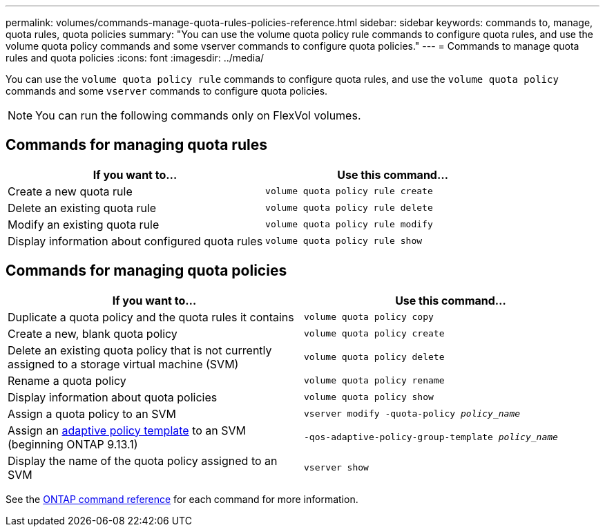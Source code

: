 ---
permalink: volumes/commands-manage-quota-rules-policies-reference.html
sidebar: sidebar
keywords: commands to, manage, quota rules, quota policies
summary: "You can use the volume quota policy rule commands to configure quota rules, and use the volume quota policy commands and some vserver commands to configure quota policies."
---
= Commands to manage quota rules and quota policies
:icons: font
:imagesdir: ../media/

[.lead]
You can use the `volume quota policy rule` commands to configure quota rules, and use the `volume quota policy` commands and some `vserver` commands to configure quota policies.

[NOTE]
You can run the following commands only on FlexVol volumes.

== Commands for managing quota rules
[cols="2*",options="header"]
|===
| If you want to...| Use this command...
a|
Create a new quota rule
a|
`volume quota policy rule create`
a|
Delete an existing quota rule
a|
`volume quota policy rule delete`
a|
Modify an existing quota rule
a|
`volume quota policy rule modify`
a|
Display information about configured quota rules
a|
`volume quota policy rule show`
|===

== Commands for managing quota policies
[cols="2*",options="header"]
|===
| If you want to...| Use this command...
a|
Duplicate a quota policy and the quota rules it contains
a|
`volume quota policy copy`
a|
Create a new, blank quota policy
a|
`volume quota policy create`
a|
Delete an existing quota policy that is not currently assigned to a storage virtual machine (SVM)
a|
`volume quota policy delete`
a|
Rename a quota policy
a|
`volume quota policy rename`
a|
Display information about quota policies
a|
`volume quota policy show`
a|
Assign a quota policy to an SVM
a|
`vserver modify -quota-policy _policy_name_`
a| Assign an xref:performance-admin/guarantee-throughput-qos-task.html#adaptive-policy-group-templates
[adaptive policy template] to an SVM (beginning ONTAP 9.13.1) | `-qos-adaptive-policy-group-template _policy_name_`
a|
Display the name of the quota policy assigned to an SVM
a|
`vserver show`
|===

See the link:https://docs.netapp.com/us-en/ontap-cli-9121[ONTAP command reference^] for each command for more information.

// 27 march 2023, ontapdoc-780
